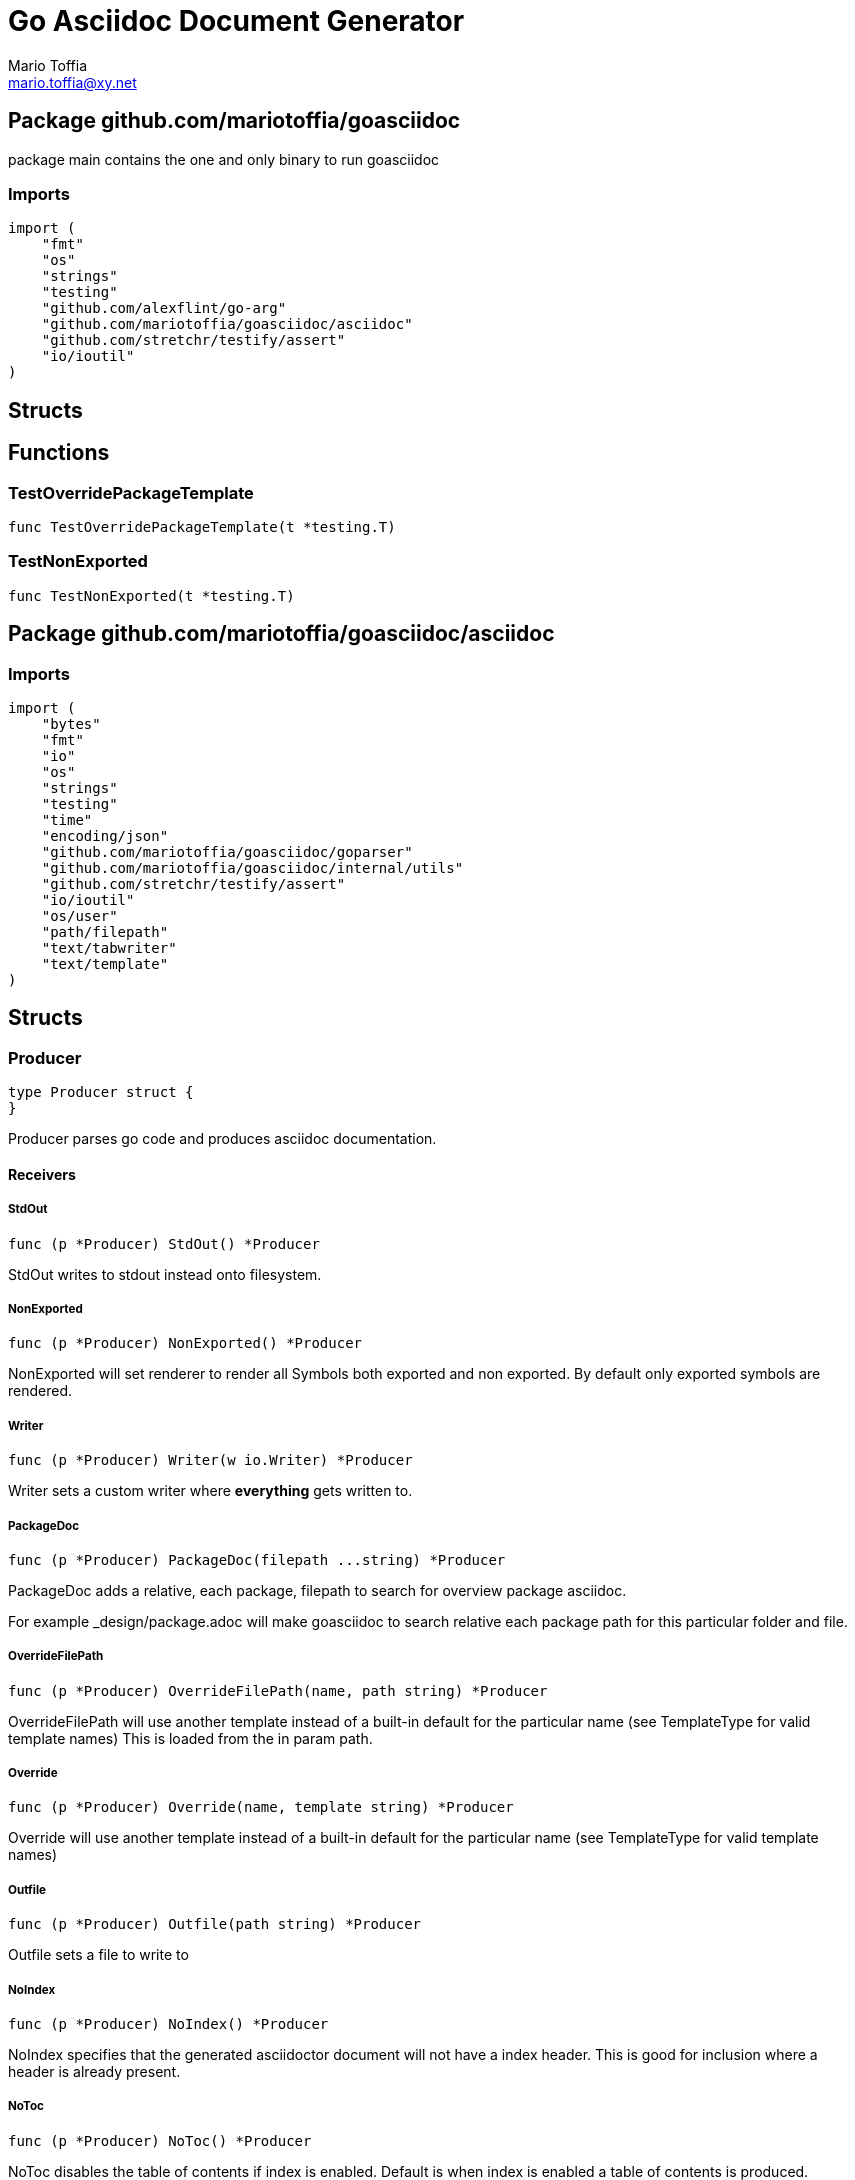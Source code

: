 = Go Asciidoc Document Generator
:author_name: Mario Toffia
:author: {author_name}
:author_email: mario.toffia@xy.net
:email: {author_email}
:source-highlighter: highlightjs
:icons: font
:imagesdir: ../meta/assets
:homepage: https://github.com/mariotoffia/goasciidoc
:kroki-default-format: svg
:doctype: book

== Package github.com/mariotoffia/goasciidoc

package main contains the one and only binary to run goasciidoc

=== Imports
[source, go]
----
import (
    "fmt"
    "os"
    "strings"
    "testing"
    "github.com/alexflint/go-arg"
    "github.com/mariotoffia/goasciidoc/asciidoc"
    "github.com/stretchr/testify/assert"
    "io/ioutil"
)
----

== Structs



== Functions




=== TestOverridePackageTemplate
[source, go]
----
func TestOverridePackageTemplate(t *testing.T)
----




=== TestNonExported
[source, go]
----
func TestNonExported(t *testing.T)
----





== Package github.com/mariotoffia/goasciidoc/asciidoc


=== Imports
[source, go]
----
import (
    "bytes"
    "fmt"
    "io"
    "os"
    "strings"
    "testing"
    "time"
    "encoding/json"
    "github.com/mariotoffia/goasciidoc/goparser"
    "github.com/mariotoffia/goasciidoc/internal/utils"
    "github.com/stretchr/testify/assert"
    "io/ioutil"
    "os/user"
    "path/filepath"
    "text/tabwriter"
    "text/template"
)
----

== Structs

=== Producer
[source, go]
----
type Producer struct {
}
----

Producer parses go code and produces asciidoc documentation.












==== Receivers

===== StdOut
[source, go]
----
func (p *Producer) StdOut() *Producer
----

StdOut writes to stdout instead onto filesystem.

===== NonExported
[source, go]
----
func (p *Producer) NonExported() *Producer
----

NonExported will set renderer to render all Symbols both
exported and non exported. By default only exported symbols
are rendered.

===== Writer
[source, go]
----
func (p *Producer) Writer(w io.Writer) *Producer
----

Writer sets a custom writer where *everything* gets written to.

===== PackageDoc
[source, go]
----
func (p *Producer) PackageDoc(filepath ...string) *Producer
----

PackageDoc adds a relative, each package, filepath to search for overview package asciidoc.

For example _design/package.adoc will make goasciidoc to search relative each package path
for this particular folder and file.

===== OverrideFilePath
[source, go]
----
func (p *Producer) OverrideFilePath(name, path string) *Producer
----

OverrideFilePath will use another template instead of a built-in default
for the particular name (see TemplateType for valid template names)
This is loaded from the in param path.

===== Override
[source, go]
----
func (p *Producer) Override(name, template string) *Producer
----

Override will use another template instead of a built-in default
for the particular name (see TemplateType for valid template names)

===== Outfile
[source, go]
----
func (p *Producer) Outfile(path string) *Producer
----

Outfile sets a file to write to

===== NoIndex
[source, go]
----
func (p *Producer) NoIndex() *Producer
----

NoIndex specifies that the generated asciidoctor document will not have
a index header. This is good for inclusion where a header is already present.

===== NoToc
[source, go]
----
func (p *Producer) NoToc() *Producer
----

NoToc disables the table of contents if index is enabled. Default
is when index is enabled a table of contents is produced.

===== IndexConfig
[source, go]
----
func (p *Producer) IndexConfig(overrides string) *Producer
----

IndexConfig will configures using SON properties and hence it
will override the default IndexConfig configuration. If no override,
just pass an empty string.

===== Module
[source, go]
----
func (p *Producer) Module(path string) *Producer
----

Module directs the producer to pick up module from path.

path may be a directory or a full path to go.mod. If "" it
will use current directory.

===== Include
[source, go]
----
func (p *Producer) Include(path ...string) *Producer
----

Include adds one or more directory or files in any combination. The producer
will sort out which are directories and which are filepaths.

If filepath, it will not do any type of checking and will blindly think it is a
valid go file.

===== IncludeTest
[source, go]
----
func (p *Producer) IncludeTest() *Producer
----

IncludeTest will create documentation for test files as well.

===== IncludeInternal
[source, go]
----
func (p *Producer) IncludeInternal() *Producer
----

IncludeInternal will include internal folder source files.

===== IncludeUnderScoreDirectories
[source, go]
----
func (p *Producer) IncludeUnderScoreDirectories() *Producer
----

IncludeUnderScoreDirectories will include files that resides below
directories starting with underscore.

===== CreateTemplateWithOverrides
[source, go]
----
func (p *Producer) CreateTemplateWithOverrides() *Template
----

CreateTemplateWithOverrides creates a new instance of _Template_
and add the possible _Provider.overrides_ into it.

===== Generate
[source, go]
----
func (p *Producer) Generate()
----

Generate will execute the generation of the documentation




=== TemplateAndText
[source, go]
----
type TemplateAndText struct {
    Text        string
    Template    *template.Template
}
----

TemplateAndText is a wrapper of _template.Template_
but also includes the original text representation
of the template and not just the parsed tree.

==== Text string
Text is the actual template that got parsed by _template.Template_.

==== Template *template.Template
Template is the instance of the parsed _Text_ including functions.




=== Template
[source, go]
----
type Template struct {
    Templates    map[string]*TemplateAndText
}
----

Template is handling all templates and actions
to perform.

==== Templates map[string]*TemplateAndText
Templates to use when rendering documentation


==== Receivers

===== NewContext
[source, go]
----
func (t *Template) NewContext(f *goparser.GoFile) *TemplateContext
----

NewContext creates a new context to be used for rendering.

===== NewContextWithConfig
[source, go]
----
func (t *Template) NewContextWithConfig(
    f *goparser.GoFile,
    p *goparser.GoPackage,
    config *TemplateContextConfig) *TemplateContext
----

NewContextWithConfig creates a new context with configuration.

If configuration is nil, it will use default configuration.



=== TemplateContext
[source, go]
----
type TemplateContext struct {
    File               *goparser.GoFile
    Package            *goparser.GoPackage
    Module             *goparser.GoModule
    Struct             *goparser.GoStruct
    Function           *goparser.GoStructMethod
    Interface          *goparser.GoInterface
    TypeDefVar         *goparser.GoCustomType
    TypeDefFunc        *goparser.GoMethod
    VarAssignment      *goparser.GoAssignment
    ConstAssignment    *goparser.GoAssignment
    Config             *TemplateContextConfig
    Index              *IndexConfig
    Receiver           []*goparser.GoStructMethod
    Docs               map[string]string
}
----

TemplateContext is a context that may be used to render
a GoFile. Depending on the template, different fields are
populated in this struct.


==== File *goparser.GoFile
File is the complete file. This property is always present.

For package and imports, this is the only one to access

==== Package *goparser.GoPackage
Package where the `File` resides under. Most of the time
is `Package` and `File` the same since rendering is done
on package level.

==== Module *goparser.GoModule
Module for the context

==== Struct *goparser.GoStruct
Struct is the current GoStruct

==== Function *goparser.GoStructMethod
Function is the current function

==== Interface *goparser.GoInterface
Interface is the current GoInterface

==== TypeDefVar *goparser.GoCustomType
TypeDefVar is current variable type definition

==== TypeDefFunc *goparser.GoMethod
TypedefFun is current function type definition.

==== VarAssignment *goparser.GoAssignment
VarAssignment is current variable assignment using var keyword

==== ConstAssignment *goparser.GoAssignment
ConstAssignment is current const definition and value assignment

==== Config *TemplateContextConfig
Config contains the configuration of this context.

==== Index *IndexConfig
Index is configuration to render the index template

==== Receiver []*goparser.GoStructMethod
Receiver is the current receivers to be rendered.

==== Docs map[string]string
Docs is a map that contains filepaths to various asciidoc documents
that can be included.

.Available Documents
|===
|Name |Comment

|package-overview
|This is a absolute path to a overview document for the current package.

|===


==== Receivers

===== Clone
[source, go]
----
func (t *TemplateContext) Clone(clean bool) *TemplateContext
----

Clone will clone the context.

===== DefaultIndexConfig
[source, go]
----
func (t *TemplateContext) DefaultIndexConfig(overrides string) *IndexConfig
----

DefaultIndexConfig creates a default index configuration that may be used in RenderIndex
function.

The overrides are specifies as a json document, only properties set in the JSON document will
override default IndexConfig.

===== Creator
[source, go]
----
func (t *TemplateContext) Creator() *Template
----

Creator returns the template created this context.

===== RenderPrivate
[source, go]
----
func (t *TemplateContext) RenderPrivate() *TemplateContext
----

RenderPrivate will enable non exported to be rendered.

===== RenderPackage
[source, go]
----
func (t *TemplateContext) RenderPackage(wr io.Writer) *TemplateContext
----

RenderPackage will render the package definition onto the provided writer.

Depending on if a package overview asciidoc document is found it will prioritize that before
the go package documentation. Hence it will use either _PackageTemplate_ or
_PackageIncludeOverviewTemplate_ depending if found a ascii doc overview document.

===== RenderImports
[source, go]
----
func (t *TemplateContext) RenderImports(wr io.Writer) *TemplateContext
----

RenderImports will render the imports section onto the provided writer.

===== RenderFunctions
[source, go]
----
func (t *TemplateContext) RenderFunctions(wr io.Writer) *TemplateContext
----

RenderFunctions will render all functions for GoFile/GoPackage onto the provided writer.

===== RenderReceiverFunctions
[source, go]
----
func (t *TemplateContext) RenderReceiverFunctions(wr io.Writer, receiver string) *TemplateContext
----

RenderReceiverFunctions will render all receiver functions for a given receiver, albeit a custom type or a struct.

===== RenderFunction
[source, go]
----
func (t *TemplateContext) RenderFunction(wr io.Writer, f *goparser.GoStructMethod) *TemplateContext
----

RenderFunction will render a single function section onto the provided writer.

===== RenderInterfaces
[source, go]
----
func (t *TemplateContext) RenderInterfaces(wr io.Writer) *TemplateContext
----

RenderInterfaces will render all interfaces for GoFile/GoPackage onto the provided writer.

===== RenderInterface
[source, go]
----
func (t *TemplateContext) RenderInterface(wr io.Writer, i *goparser.GoInterface) *TemplateContext
----

RenderInterface will render a single interface section onto the provided writer.

===== RenderStructs
[source, go]
----
func (t *TemplateContext) RenderStructs(wr io.Writer) *TemplateContext
----

RenderStructs will render all structs for GoFile/GoPackage onto the provided writer.

===== RenderStruct
[source, go]
----
func (t *TemplateContext) RenderStruct(wr io.Writer, s *goparser.GoStruct) *TemplateContext
----

RenderStruct will render a single struct section onto the provided writer.

===== RenderVarTypeDefs
[source, go]
----
func (t *TemplateContext) RenderVarTypeDefs(wr io.Writer) *TemplateContext
----

RenderVarTypeDefs will render all variable type definitions for GoFile/GoPackage onto the provided writer.

===== RenderVarTypeDef
[source, go]
----
func (t *TemplateContext) RenderVarTypeDef(wr io.Writer, td *goparser.GoCustomType) *TemplateContext
----

RenderVarTypeDef will render a single variable typedef section onto the provided writer.

===== RenderVarDeclarations
[source, go]
----
func (t *TemplateContext) RenderVarDeclarations(wr io.Writer) *TemplateContext
----

RenderVarDeclarations will render all variable declarations for GoFile/GoPackage onto the provided writer.

===== RenderVarDeclaration
[source, go]
----
func (t *TemplateContext) RenderVarDeclaration(wr io.Writer, a *goparser.GoAssignment) *TemplateContext
----

RenderVarDeclaration will render a single variable declaration section onto the provided writer.

===== RenderConstDeclarations
[source, go]
----
func (t *TemplateContext) RenderConstDeclarations(wr io.Writer) *TemplateContext
----

RenderConstDeclarations will render all const declarations for GoFile/GoPackage onto the provided writer.

===== RenderConstDeclaration
[source, go]
----
func (t *TemplateContext) RenderConstDeclaration(wr io.Writer, a *goparser.GoAssignment) *TemplateContext
----

RenderConstDeclaration will render a single const declaration section onto the provided writer.

===== RenderTypeDefFuncs
[source, go]
----
func (t *TemplateContext) RenderTypeDefFuncs(wr io.Writer) *TemplateContext
----

RenderTypeDefFuncs will render all type definitions for GoFile/GoPackage onto the provided writer.

===== RenderTypeDefFunc
[source, go]
----
func (t *TemplateContext) RenderTypeDefFunc(wr io.Writer, td *goparser.GoMethod) *TemplateContext
----

RenderTypeDefFunc will render a single typedef section onto the provided writer.

===== RenderIndex
[source, go]
----
func (t *TemplateContext) RenderIndex(wr io.Writer, ic *IndexConfig) *TemplateContext
----

RenderIndex will render the complete index page for all GoFiles/GoPackages onto the provided writer.

If nil is provided as IndexConfig it will use the default config.



=== TemplateContextConfig
[source, go]
----
type TemplateContextConfig struct {
    IncludeMethodCode       bool
    PackageOverviewPaths    []string
    Private                 bool
}
----

TemplateContextConfig contains configuration parameters how templates
renders the content and the TemplateContexts behaves.

==== IncludeMethodCode bool
IncludeMethodCode determines if the code is included in the documentation or not.
Default not included.

==== PackageOverviewPaths []string
PackageOverviewPaths paths to search for package overview relative the package path.

It searches the order as they appear in this array until found, then terminates. It is
not possible to have two _*.adoc_ inclusions.

.Example Paths
|===
|Example |Comment

|overview.adoc
|This expects the overview.adoc to be in the same folders as the other go files in the package.

|_design/package-summary.adoc
|This tells the renderer to look for _package-summary.adoc_ in _package path/_design_ folder.

|===

==== Private bool
Private indicates if it shall include private as well. By default only Exported is rendered.




=== IndexConfig
[source, go]
----
type IndexConfig struct {
    Title          string
    Version        string
    AuthorName     string
    AuthorEmail    string
    Highlighter    string
    TocTitle       string
    TocLevels      int
    ImageDir       string
    HomePage       string
    DocType        string
}
----

IndexConfig is configuration to use when generating index template

==== Title string
Title is the title of the index document, if omitted it uses the module name (if present)

==== Version string
Version is the version stamped as version attribute, if omitted it uses module version (if any)

==== AuthorName string
AuthorName is the full name of the author e.g. Mario Toffia (if none is set, default to current user)

==== AuthorEmail string
AuthorEmail is the email of the author e.g. mario.toffia@bullen.se

==== Highlighter string
Highlighter is the source highlighter to use - default is 'highlightjs'

==== TocTitle string
TocTitle is the title of the generated table of contents (if set a toc is generated)
Default is 'Table of Contents', hence by default a TOC is generated.

==== TocLevels int
TocLevels determines how many levels shall it include, default 3

==== ImageDir string
A fully qualified or relative output path to where to search for images

==== HomePage string
HomePage is the url to homepage

==== DocType string
DocType determines the document type, default is book





== Variable Typedefinitions

=== TemplateType
[source, go]
----
type TemplateType string
----

TemplateType specifies the template type

==== Receivers

===== String
[source, go]
----
func (tt TemplateType) String() string
----






=== Constants
[source, go]
----
const (
    IndexTemplate                 TemplateType = "index"
    PackageTemplate               TemplateType = "package"
    ImportTemplate                TemplateType = "import"
    FunctionsTemplate             TemplateType = "functions"
    FunctionTemplate              TemplateType = "function"
    InterfacesTemplate            TemplateType = "interfaces"
    InterfaceTemplate             TemplateType = "interface"
    StructsTemplate               TemplateType = "structs"
    StructTemplate                TemplateType = "struct"
    CustomVarTypeDefsTemplate     TemplateType = "typedefvars"
    CustomVarTypeDefTemplate      TemplateType = "typedefvar"
    CustomFuncTypeDefsTemplate    TemplateType = "typedeffuncs"
    CustomFuncTypeDefTemplate     TemplateType = "typedeffunc"
    VarDeclarationsTemplate       TemplateType = "vars"
    VarDeclarationTemplate        TemplateType = "var"
    ConstDeclarationsTemplate     TemplateType = "consts"
    ConstDeclarationTemplate      TemplateType = "const"
    ReceiversTemplate             TemplateType = "receivers"
)
----

=== IndexTemplate
[source, go]
----
IndexTemplate TemplateType = "index"
----
IndexTemplate is a template that binds all generated asciidoc files into one single index file
by referencing (or appending to this file).


=== PackageTemplate
[source, go]
----
PackageTemplate TemplateType = "package"
----
PackageTemplate specifies that the template is a package


=== ImportTemplate
[source, go]
----
ImportTemplate TemplateType = "import"
----
ImportTemplate specifies that the template renders a import


=== FunctionsTemplate
[source, go]
----
FunctionsTemplate TemplateType = "functions"
----
FunctionsTemplate is a template to render all functions for a given context (package, file)


=== FunctionTemplate
[source, go]
----
FunctionTemplate TemplateType = "function"
----
FunctionTemplate is a template to render a function


=== InterfacesTemplate
[source, go]
----
InterfacesTemplate TemplateType = "interfaces"
----
InterfacesTemplate is a template to render a all interface definitions for a given context (package, file)


=== InterfaceTemplate
[source, go]
----
InterfaceTemplate TemplateType = "interface"
----
InterfaceTemplate is a template to render a interface definition


=== StructsTemplate
[source, go]
----
StructsTemplate TemplateType = "structs"
----
StructsTemplate specifies that the template renders all struct definitions for a given context (package, file)


=== StructTemplate
[source, go]
----
StructTemplate TemplateType = "struct"
----
StructTemplate specifies that the template renders a struct definition


=== CustomVarTypeDefsTemplate
[source, go]
----
CustomVarTypeDefsTemplate TemplateType = "typedefvars"
----
CustomVarTypeDefsTemplate is a template to render all variable type definitions for a given context (package, file)


=== CustomVarTypeDefTemplate
[source, go]
----
CustomVarTypeDefTemplate TemplateType = "typedefvar"
----
CustomVarTypeDefTemplate is a template to render a type definition of a variable


=== CustomFuncTypeDefsTemplate
[source, go]
----
CustomFuncTypeDefsTemplate TemplateType = "typedeffuncs"
----
CustomFuncTypeDefsTemplate is a template to render all function type definitions for a given context (package, file)


=== CustomFuncTypeDefTemplate
[source, go]
----
CustomFuncTypeDefTemplate TemplateType = "typedeffunc"
----
CustomFuncTypeDefTemplate is a template to render a function type definition


=== VarDeclarationsTemplate
[source, go]
----
VarDeclarationsTemplate TemplateType = "vars"
----
VarDeclarationsTemplate is a template to render all variable definitions for a given context (package, file)


=== VarDeclarationTemplate
[source, go]
----
VarDeclarationTemplate TemplateType = "var"
----
VarDeclarationTemplate is a template to render a variable definition


=== ConstDeclarationsTemplate
[source, go]
----
ConstDeclarationsTemplate TemplateType = "consts"
----
ConstDeclarationsTemplate is a template to render all const declaration entries for a given context (package, file)


=== ConstDeclarationTemplate
[source, go]
----
ConstDeclarationTemplate TemplateType = "const"
----
ConstDeclarationTemplate is a template to render a const declaration entry


=== ReceiversTemplate
[source, go]
----
ReceiversTemplate TemplateType = "receivers"
----
ReceiversTemplate is a template that renders receivers functions


== Variables



















== Functions

=== NewProducer
[source, go]
----
func NewProducer() *Producer
----

NewProducer creates a new instance of a producer.

















=== TestGenerateWorkspaceToString
[source, go]
----
func TestGenerateWorkspaceToString(t *testing.T)
----








=== NewTemplate
[source, go]
----
func NewTemplate() *Template
----

NewTemplate creates a new set of templates to be used


=== NewTemplateWithOverrides
[source, go]
----
func NewTemplateWithOverrides(overrides map[string]string) *Template
----

NewTemplateWithOverrides creates a new template with the ability to easily
override defaults.






=== TestRenderPackageWithModule
[source, go]
----
func TestRenderPackageWithModule(t *testing.T)
----




=== TestRenderPackageWithoutModule
[source, go]
----
func TestRenderPackageWithoutModule(t *testing.T)
----




=== TestRenderImports
[source, go]
----
func TestRenderImports(t *testing.T)
----




=== TestRenderSingleFunction
[source, go]
----
func TestRenderSingleFunction(t *testing.T)
----




=== TestIncludePrivateFunctions
[source, go]
----
func TestIncludePrivateFunctions(t *testing.T)
----




=== TestRenderSingleFunctionWithCode
[source, go]
----
func TestRenderSingleFunctionWithCode(t *testing.T)
----




=== TestRenderFunctions
[source, go]
----
func TestRenderFunctions(t *testing.T)
----




=== TestRenderSingleInterface
[source, go]
----
func TestRenderSingleInterface(t *testing.T)
----




=== TestRenderMultipleInterfaces
[source, go]
----
func TestRenderMultipleInterfaces(t *testing.T)
----




=== TestRenderSingleStruct
[source, go]
----
func TestRenderSingleStruct(t *testing.T)
----




=== TestRenderMultipleStructs
[source, go]
----
func TestRenderMultipleStructs(t *testing.T)
----




=== TestRenderNestedAnonymousStruct
[source, go]
----
func TestRenderNestedAnonymousStruct(t *testing.T)
----




=== TestRenderNestedKnownStruct
[source, go]
----
func TestRenderNestedKnownStruct(t *testing.T)
----




=== TestRenderSingleVarTypeDef
[source, go]
----
func TestRenderSingleVarTypeDef(t *testing.T)
----




=== TestRenderMultipleVarTypeDefs
[source, go]
----
func TestRenderMultipleVarTypeDefs(t *testing.T)
----




=== TestRenderSingleVarDeclaration
[source, go]
----
func TestRenderSingleVarDeclaration(t *testing.T)
----




=== TestRenderMultipleVarDeclarations
[source, go]
----
func TestRenderMultipleVarDeclarations(t *testing.T)
----




=== TestRenderSingleConstDeclaration
[source, go]
----
func TestRenderSingleConstDeclaration(t *testing.T)
----




=== TestRenderMultipleConstDeclarations
[source, go]
----
func TestRenderMultipleConstDeclarations(t *testing.T)
----




=== TestRenderSingleTypeDefFunc
[source, go]
----
func TestRenderSingleTypeDefFunc(t *testing.T)
----




=== TestRenderMultipleTypeDefFuncs
[source, go]
----
func TestRenderMultipleTypeDefFuncs(t *testing.T)
----




=== TestRenderIndexWithDefaults
[source, go]
----
func TestRenderIndexWithDefaults(t *testing.T)
----




=== TestRenderIndexWithAllSet
[source, go]
----
func TestRenderIndexWithAllSet(t *testing.T)
----




=== TestStructReceiverFunction
[source, go]
----
func TestStructReceiverFunction(t *testing.T)
----




=== TestCustomTypeReceiverFunction
[source, go]
----
func TestCustomTypeReceiverFunction(t *testing.T)
----






























== Package github.com/mariotoffia/goasciidoc/goparser

Package goparser was taken from an open source project (https://github.com/zpatrick/go-parser) by zpatrick. Since it seemed
that he had abandon it, I've integrated it into this project (and extended it).

=== Imports
[source, go]
----
import (
    "fmt"
    "os"
    "reflect"
    "sort"
    "strings"
    "testing"
    "unicode"
    "github.com/stretchr/testify/assert"
    "go/ast"
    "go/parser"
    "go/token"
    "go/types"
    "golang.org/x/mod/modfile"
    "io/ioutil"
    "path/filepath"
)
----

== Interfaces

=== Resolver
[source, go]
----
type Resolver interface {
}
----
        
Resolver pure purpose is to resolve `GoFile`, `GoStructMethod` to
`GoTag` and all other types in between.



== Structs

=== GoFile
[source, go]
----
type GoFile struct {
    Module              *GoModule
    Package             string
    FqPackage           string
    FilePath            string
    Doc                 string
    Decl                string
    ImportFullDecl      string
    Structs             []*GoStruct
    Interfaces          []*GoInterface
    Imports             []*GoImport
    StructMethods       []*GoStructMethod
    CustomTypes         []*GoCustomType
    CustomFuncs         []*GoMethod
    VarAssignments      []*GoAssignment
    ConstAssignments    []*GoAssignment
}
----

GoFile represents a complete file

==== Module *GoModule


==== Package string
Package is the single package name where as FqPackage is the
fully qualified package (if Module) has been set.

==== FqPackage string
FqPackage is the fully qualified package name (if Module field)
is set to calculate the fq package name

==== FilePath string


==== Doc string


==== Decl string


==== ImportFullDecl string


==== Structs []*GoStruct


==== Interfaces []*GoInterface


==== Imports []*GoImport


==== StructMethods []*GoStructMethod


==== CustomTypes []*GoCustomType


==== CustomFuncs []*GoMethod


==== VarAssignments []*GoAssignment


==== ConstAssignments []*GoAssignment



==== Receivers

===== FindMethodsByReceiver
[source, go]
----
func (g *GoFile) FindMethodsByReceiver(receiver string) []*GoStructMethod
----

FindMethodsByReceiver searches the file / package after struct and custom type receiver
methods that matches the _receiver_ name.

===== ImportPath
[source, go]
----
func (g *GoFile) ImportPath() (string, error)
----

ImportPath resolves the import path.

===== DeclImports
[source, go]
----
func (g *GoFile) DeclImports() string
----

DeclImports emits the imports



=== GoImport
[source, go]
----
type GoImport struct {
    File    *GoFile
    Doc     string
    Name    string
    Path    string
}
----

GoImport represents a import of a package

==== File *GoFile


==== Doc string


==== Name string


==== Path string



==== Receivers

===== Prefix
[source, go]
----
func (g *GoImport) Prefix() string
----

Prefix is for an import - guess what prefix will be used
in type declarations.  For examples:
   "strings" -> "strings"
   "net/http/httptest" -> "httptest"
Libraries where the package name does not match
will be mis-identified.



=== GoStructMethod
[source, go]
----
type GoStructMethod struct {
    GoMethod
    Receivers    []string
}
----

GoStructMethod is a GoMethod but has receivers and is positioned on a struct or custom type.

==== GoMethod


==== Receivers []string





=== GoMethod
[source, go]
----
type GoMethod struct {
    File        *GoFile
    Name        string
    Doc         string
    Decl        string
    FullDecl    string
    Exported    bool
    Params      []*GoType
    Results     []*GoType
}
----

GoMethod is a method on a struct, custom type, interface or just plain function

==== File *GoFile


==== Name string


==== Doc string


==== Decl string


==== FullDecl string


==== Exported bool


==== Params []*GoType


==== Results []*GoType





=== GoModule
[source, go]
----
type GoModule struct {
    File         *modfile.File
    FilePath     string
    Base         string
    Name         string
    Version      string
    GoVersion    string
}
----

GoModule is a simple representation of a go.mod

==== File *modfile.File
File is the actual parsed go.mod file

==== FilePath string
FilePath is the filepath to the go module

==== Base string
Base is where all other packages are relative to.

This is usually the directory to the File field since
go.mod is usually in root project folder.

==== Name string
Name of the module e.g. github.com/mariotoffia/goasciidoc

==== Version string
Version of this module

==== GoVersion string
GoVersion specifies the required go version


==== Receivers

===== ResolvePackage
[source, go]
----
func (gm *GoModule) ResolvePackage(path string) string
----

ResolvePackage wil try to resolve the full package path
bases on this module and the provided path.

If it fails, it returns an empty string.



=== GoPackage
[source, go]
----
type GoPackage struct {
    GoFile
    Files    []*GoFile
}
----

GoPackage is a aggregation of all GoFiles in a single
package for ease of access.

==== GoFile


==== Files []*GoFile
Files are all files in current package.




=== GoTag
[source, go]
----
type GoTag struct {
    File     *GoFile
    Field    *GoField
    Value    string
}
----

GoTag is a tag on a struct field

==== File *GoFile


==== Field *GoField


==== Value string



==== Receivers

===== Get
[source, go]
----
func (g *GoTag) Get(key string) string
----

Get returns a struct tag with the specified name e.g. json



=== ParseConfig
[source, go]
----
type ParseConfig struct {
    Test          bool
    Internal      bool
    UnderScore    bool
    Module        *GoModule
}
----

ParseConfig to use when invoking ParseAny, ParseSingleFileWalker, and
ParseSinglePackageWalker.

==== Test bool
Test denotes if test files (ending with _test.go) should be included or not
(default not included)

==== Internal bool
Internal determines if internal folders are included or not (default not)

==== UnderScore bool
UnderScore, when set to true it will include directories beginning with _

==== Module *GoModule
Optional module to resolve fully qualified package paths




=== ResolverImpl
[source, go]
----
type ResolverImpl struct {
}
----

ResolverImpl is the implementation of a `Resolver` where it operates on
a `GoModule` level.






==== Receivers



=== GoAssignment
[source, go]
----
type GoAssignment struct {
    File        *GoFile
    Name        string
    Doc         string
    Decl        string
    FullDecl    string
    Exported    bool
}
----

GoAssignment represents a single var assignment e.g. var pelle = 10

==== File *GoFile


==== Name string


==== Doc string


==== Decl string
Decl will be the same if multi var assignment on same row e.g. var pelle, lisa = 10, 19
then both pelle and list will have 'var pelle, lisa = 10, 19' as Decl

==== FullDecl string


==== Exported bool





=== GoCustomType
[source, go]
----
type GoCustomType struct {
    File        *GoFile
    Name        string
    Doc         string
    Type        string
    Decl        string
    Exported    bool
}
----

GoCustomType is a custom type definition

==== File *GoFile


==== Name string


==== Doc string


==== Type string


==== Decl string


==== Exported bool





=== GoInterface
[source, go]
----
type GoInterface struct {
    File        *GoFile
    Doc         string
    Decl        string
    FullDecl    string
    Name        string
    Exported    bool
    Methods     []*GoMethod
}
----

GoInterface specifies a interface definition

==== File *GoFile


==== Doc string


==== Decl string


==== FullDecl string


==== Name string


==== Exported bool


==== Methods []*GoMethod





=== GoType
[source, go]
----
type GoType struct {
    File          *GoFile
    Name          string
    Type          string
    Underlying    string
    Exported      bool
    Inner         []*GoType
}
----

GoType represents a go type such as a array, map, custom type etc.

==== File *GoFile


==== Name string


==== Type string


==== Underlying string


==== Exported bool


==== Inner []*GoType





=== GoStruct
[source, go]
----
type GoStruct struct {
    File        *GoFile
    Doc         string
    Decl        string
    FullDecl    string
    Name        string
    Exported    bool
    Fields      []*GoField
}
----

GoStruct represents a struct

==== File *GoFile


==== Doc string


==== Decl string


==== FullDecl string


==== Name string


==== Exported bool


==== Fields []*GoField





=== GoField
[source, go]
----
type GoField struct {
    File        *GoFile
    Struct      *GoStruct
    Doc         string
    Decl        string
    Name        string
    Type        string
    Exported    bool
    Tag         *GoTag
    Nested      *GoStruct
}
----

GoField is a field in a file or struct

==== File *GoFile


==== Struct *GoStruct


==== Doc string


==== Decl string


==== Name string


==== Type string


==== Exported bool


==== Tag *GoTag


==== Nested *GoStruct






== Function Definitions


=== ParseSingleFileWalkerFunc
[source, go]
----
type ParseSingleFileWalkerFunc func(*GoFile) error
----
ParseSingleFileWalkerFunc is used in conjunction with ParseSingleFileWalker.

If the ParseSingleFileWalker is returning an error, parsing will immediately stop
and the error is returned.


=== ParseSinglePackageWalkerFunc
[source, go]
----
type ParseSinglePackageWalkerFunc func(*GoPackage) error
----
ParseSinglePackageWalkerFunc is used in conjunction with ParseSinglePackageWalker.

If the ParseSinglePackageWalker is returning an error, parsing will immediately stop
and the error is returned.


== Functions





=== TestImportBaseShallComeFirst
[source, go]
----
func TestImportBaseShallComeFirst(t *testing.T)
----






=== NewModule
[source, go]
----
func NewModule(path string) (*GoModule, error)
----

NewModule creates a new module from go.mod pointed out in the
in param path parameter.


=== NewModuleFromBuff
[source, go]
----
func NewModuleFromBuff(path string, buff []byte) (*GoModule, error)
----

NewModuleFromBuff creates a new module from the buff specified in
the buff parameter and states that the buff is read from path.



=== TestModuleBasePathIsTakenFromPathParam
[source, go]
----
func TestModuleBasePathIsTakenFromPathParam(t *testing.T)
----




=== TestParseWithOnlyModuleLine
[source, go]
----
func TestParseWithOnlyModuleLine(t *testing.T)
----




=== TestParseWithNoModuleLineMustFail
[source, go]
----
func TestParseWithNoModuleLineMustFail(t *testing.T)
----




=== TestParseModuleNameGoVersionAndRequires
[source, go]
----
func TestParseModuleNameGoVersionAndRequires(t *testing.T)
----





















=== ParseSingleFile
[source, go]
----
func ParseSingleFile(mod *GoModule, path string) (*GoFile, error)
----

ParseSingleFile parses a single file at the same time

If a module is passed, it will calculate package relative to that


=== ParseFiles
[source, go]
----
func ParseFiles(mod *GoModule, paths ...string) ([]*GoFile, error)
----

ParseFiles parses one or more files


=== ParseInlineFile
[source, go]
----
func ParseInlineFile(mod *GoModule, path, code string) (*GoFile, error)
----

ParseInlineFile will parse the code provided.

To simulate package names set the path to some level
equal to or greater than GoModule.Base. Otherwise just
set path "" to ignore.


=== ParseAny
[source, go]
----
func ParseAny(config ParseConfig, paths ...string) ([]*GoFile, error)
----

ParseAny parses one or more directories (recursively) for go files. It is also possible
to add files along with directories (or just files).

It is possible to use relative paths or fully qualified paths along with '.'
for current directory. The paths are stat:ed so it will check if it is a file
or directory and do accordingly. If file it will ignore configuration and blindly
accept the file.

The example below parses from current directory down recursively and skips
test, internal and underscore directories.
Example: ParseAny(ParseConfig{}, ".")

Next example will recursively add go files from src and one single test.go under
directory dummy (both relative current directory).
Example: ParseAny(ParseConfig{}, "./src", "./dummy/test.go")


=== ParseSingleFileWalker
[source, go]
----
func ParseSingleFileWalker(config ParseConfig, process ParseSingleFileWalkerFunc, paths ...string) error
----

ParseSingleFileWalker is same as ParseAny, except that it will be fed one GoFile at the
time and thus consume much less memory.

It uses GetFilePaths and hence, the traversal is in sorted order, directory by directory.


=== ParseSinglePackageWalker
[source, go]
----
func ParseSinglePackageWalker(config ParseConfig, process ParseSinglePackageWalkerFunc, paths ...string) error
----

ParseSinglePackageWalker is same as ParseAny, except that it will be fed one GoPackage at the
time and thus consume much less memory.

It uses GetFilePaths and hence, the traversal is in sorted order, directory by directory. It will
bundle all files in same directory and assign those to a GoPackage before invoking ParseSinglePackageWalkerFunc


=== GetFilePaths
[source, go]
----
func GetFilePaths(config ParseConfig, paths ...string) ([]string, error)
----

GetFilePaths will iterate directories (recursively) and add explicit files
in the paths.

It is possible to use relative paths or fully qualified paths along with '.'
for current directory. The paths are stat:ed so it will check if it is a file
or directory and do accordingly. If file it will ignore configuration and blindly
accept the file.



=== TestParsePackageDoc
[source, go]
----
func TestParsePackageDoc(t *testing.T)
----




=== TestParseImportDoc
[source, go]
----
func TestParseImportDoc(t *testing.T)
----




=== TestParsePrivateFunction
[source, go]
----
func TestParsePrivateFunction(t *testing.T)
----




=== TestParseExportedFunction
[source, go]
----
func TestParseExportedFunction(t *testing.T)
----




=== TestParseMultilineCppStyleComment
[source, go]
----
func TestParseMultilineCppStyleComment(t *testing.T)
----




=== TestParseMultilineCStyleComment
[source, go]
----
func TestParseMultilineCStyleComment(t *testing.T)
----




=== TestInterfaceDefinitionComment
[source, go]
----
func TestInterfaceDefinitionComment(t *testing.T)
----




=== TestInterfaceMethodComment
[source, go]
----
func TestInterfaceMethodComment(t *testing.T)
----




=== TestStructDefinitionComment
[source, go]
----
func TestStructDefinitionComment(t *testing.T)
----




=== TestStructFieldComment
[source, go]
----
func TestStructFieldComment(t *testing.T)
----




=== TestNestedAnonymousStructDefinitionComment
[source, go]
----
func TestNestedAnonymousStructDefinitionComment(t *testing.T)
----




=== TestNestedStructDefinitionComment
[source, go]
----
func TestNestedStructDefinitionComment(t *testing.T)
----




=== TestCustomTypePrimitive
[source, go]
----
func TestCustomTypePrimitive(t *testing.T)
----




=== TestCustomTypeStructType
[source, go]
----
func TestCustomTypeStructType(t *testing.T)
----




=== TestCustomFunctionDefinition
[source, go]
----
func TestCustomFunctionDefinition(t *testing.T)
----




=== TestSingleLineMultiVarDeclaration
[source, go]
----
func TestSingleLineMultiVarDeclaration(t *testing.T)
----




=== TestPrimitiveConst
[source, go]
----
func TestPrimitiveConst(t *testing.T)
----




=== TestMultiplePrimitiveConst
[source, go]
----
func TestMultiplePrimitiveConst(t *testing.T)
----




=== TestCustomTypeConst
[source, go]
----
func TestCustomTypeConst(t *testing.T)
----




=== TestVarInsideCodeIsDiscarded
[source, go]
----
func TestVarInsideCodeIsDiscarded(t *testing.T)
----




=== TestParseStructFunction
[source, go]
----
func TestParseStructFunction(t *testing.T)
----




=== TestFunctionBoundToStruct
[source, go]
----
func TestFunctionBoundToStruct(t *testing.T)
----




=== NewResolver
[source, go]
----
func NewResolver(config ParseConfig, filepath string) Resolver
----

NewResolver creates a new `Resolver` from the filepath to the _go.mod_ file
or directory where _go.mod_ resides.





== Package github.com/mariotoffia/goasciidoc/internal/utils


=== Imports
[source, go]
----
import (
    "fmt"
    "io"
    "os"
    "io/ioutil"
    "path/filepath"
)
----

== Functions

=== CopyFile
[source, go]
----
func CopyFile(src, dst string) (err error)
----

CopyFile copies the contents of the file named src to the file named
by dst. The file will be created if it does not already exist. If the
destination file exists, all it's contents will be replaced by the contents
of the source file. The file mode will be copied from the source and
the copied data is synced/flushed to stable storage.


=== TempCopyDir
[source, go]
----
func TempCopyDir(src, prefix string) (string /*tmp*/, error)
----

TempCopyDir will copy the src directory recursively onto a newly created
temporary directory. If succeeds it returns the temp directory for use.

use defer os.RemoveAll(tmpdir) when done to cleanup.


=== CopyDir
[source, go]
----
func CopyDir(src string, dst string, exists bool) (err error)
----

CopyDir recursively copies a directory tree, attempting to preserve permissions.
Source directory must exist, destination directory must *not* exist.
Symlinks are ignored and skipped.

If exists is set to true, it won't fail if dst already exists.




